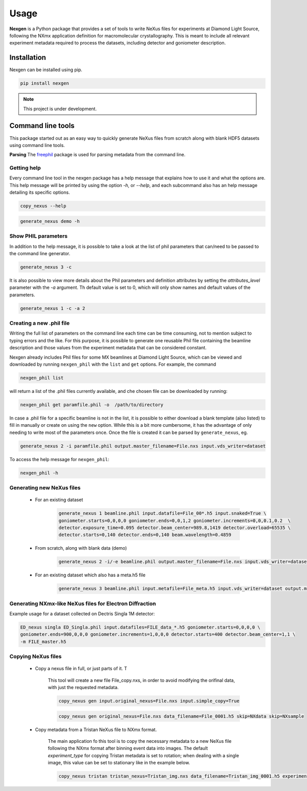 =====
Usage
=====

**Nexgen** is a Python package that provides a set of tools to write NeXus files for experiments at Diamond Light Source, following
the NXmx application definition for macromolecular crystallography. This is meant to include all relevant experiment metadata
required to process the datasets, including detector and goniometer description.

Installation
------------

Nexgen can be installed using pip.

.. code-block:: console

    pip install nexgen


.. note::
    This project is under development.


Command line tools
------------------

This package started out as an easy way to quickly generate NeXus files from scratch along with blank HDF5 datasets using command line tools.


**Parsing**
The `freephil <https://freephil.readthedocs.io/en/latest/>`_ package is used for parsing metadata from the command line.


Getting help
============

Every command line tool in the nexgen package has a help message that explains how to use it and what the options are.
This help message will be printed by using the option `-h`, or `--help`, and each subcommand also has an help message detailing its specific options.

.. code-block:: console

    copy_nexus --help

.. code-block:: console

    generate_nexus demo -h



Show PHIL parameters
====================
In addition to the help message, it is possible to take a look at the list of phil parameters that can/need to be passed to the command line generator.

.. code-block:: console

    generate_nexus 3 -c

It is also possible to view more details about the Phil parameters and definition attributes by setting the `attributes_level` parameter with the `-a` argument.
Th default value is set to 0, which will only show names and default values of the parameters.

.. code-block:: console

    generate_nexus 1 -c -a 2


Creating a new .phil file
=========================

Writing the full list of parameters on the command line each time can be time consuming, not to mention subject to typing errors and the like.
For this purpose, it is possible to generate one reusable Phil file containing the beamline description and those values from the experiment
metadata that can be considered constant.

Nexgen already includes Phil files for some MX beamlines at Diamond Light Source, which can be viewed and downloaded by running ``nexgen_phil`` with the ``list`` and ``get`` options.
For example, the command

.. code-block:: console

    nexgen_phil list

will return a list of the .phil files currently available, and che chosen file can be downloaded by running:

.. code-block:: console

    nexgen_phil get paramfile.phil -o  /path/to/directory

In case a .phil file for a specific beamline is not in the list, it is possible to either download a blank template (also listed) to fill in manually or create on using the ``new`` option. While this is a bit more cumbersome,
it has the advantage of only needing to write most of the parameters once. Once the file is created it can be parsed by ``generate_nexus``, eg.

.. code-block:: console

    generate_nexus 2 -i paramfile.phil output.master_filename=File.nxs input.vds_writer=dataset

To access the help message for ``nexgen_phil``:

.. code-block:: console

    nexgen_phil -h

Generating new NeXus files
==========================

 - For an existing dataset

    .. code-block:: console

        generate_nexus 1 beamline.phil input.datafile=File_00*.h5 input.snaked=True \
        goniometer.starts=0,0,0,0 goniometer.ends=0,0,1,2 goniometer.increments=0,0,0.1,0.2  \
        detector.exposure_time=0.095 detector.beam_center=989.8,1419 detector.overload=65535 \
        detector.starts=0,140 detector.ends=0,140 beam.wavelength=0.4859

 - From scratch, along with blank data (demo)

    .. code-block:: console

        generate_nexus 2 -i/-e beamline.phil output.master_filename=File.nxs input.vds_writer=dataset (etc...)

 - For an existing dataset which also has a meta.h5 file

    .. code-block:: console

        generate_nexus 3 beamline.phil input.metafile=File_meta.h5 input.vds_writer=dataset output.master_filename=/path/to/File.nxs

Generating NXmx-like NeXus files for Electron Diffraction
=========================================================

Example usage for a dataset collected on Dectris Singla 1M detector:

.. code-block:: console

    ED_nexus singla ED_Singla.phil input.datafiles=FILE_data_*.h5 goniometer.starts=0,0,0,0 \
    goniometer.ends=900,0,0,0 goniometer.increments=1,0,0,0 detector.starts=400 detector.beam_center=1,1 \
    -m FILE_master.h5


Copying NeXus files
===================

 - Copy a nexus file in full, or just parts of it. T

    This tool will create a new file File_copy.nxs, in order to avoid modifying the orifinal data, with just the requested metadata.

    .. code-block:: console

        copy_nexus gen input.original_nexus=File.nxs input.simple_copy=True

    .. code-block:: console

        copy_nexus gen original_nexus=File.nxs data_filename=File_0001.h5 skip=NXdata skip=NXsample

 - Copy metadata from a Tristan NeXus file to NXmx format.

    The main application fo this tool is to copy the necessary metadata to a new NeXus file following the NXmx format after binning event data into images.
    The default `experiment_type` for copying Tristan metadata is set to rotation; when dealing with a single image, this value can be set to stationary like in the example below.

    .. code-block:: console

        copy_nexus tristan tristan_nexus=Tristan_img.nxs data_filename=Tristan_img_0001.h5 experiment_type=stationary
